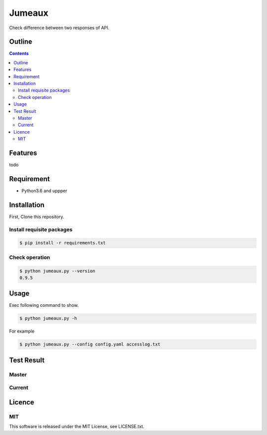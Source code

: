 Jumeaux
*******

|travis| |coverage| |complexity| |license|

Check difference between two responses of API.

Outline
=======

.. contents::


Features
========

todo


Requirement
===========

* Python3.6 and uppper
Installation
============

First, Clone this repository.


Install requisite packages
--------------------------

.. sourcecode:: bash

    $ pip install -r requirements.txt


Check operation
---------------

.. sourcecode:: bash

    $ python jumeaux.py --version
    0.9.5


Usage
=====

Exec following command to show.

.. sourcecode:: bash

    $ python jumeaux.py -h

For example

.. sourcecode:: bash

    $ python jumeaux.py --config config.yaml accesslog.txt


Test Result
===========

Master
------

.. image:: https://api.travis-ci.org/tadashi-aikawa/jumeaux.png?branch=master
    :target: https://travis-ci.org/tadashi-aikawa/jumeaux

Current
-------

.. image:: https://api.travis-ci.org/tadashi-aikawa/jumeaux.png?
    :target: https://travis-ci.org/tadashi-aikawa/jumeaux


Licence
=======

MIT
---

This software is released under the MIT License, see LICENSE.txt.


.. |travis| image:: https://api.travis-ci.org/tadashi-aikawa/jumeaux.svg?branch=master
    :target: https://travis-ci.org/tadashi-aikawa/jumeaux/builds
    :alt: Build Status
.. |coverage| image:: https://codeclimate.com/github/tadashi-aikawa/jumeaux/badges/coverage.svg
    :target: https://codeclimate.com/github/tadashi-aikawa/jumeaux/coverage
    :alt: Test Coverage
.. |complexity| image:: https://codeclimate.com/github/tadashi-aikawa/jumeaux/badges/gpa.svg
    :target: https://codeclimate.com/github/tadashi-aikawa/jumeaux
    :alt: Code Climate
.. |license| image:: https://img.shields.io/github/license/mashape/apistatus.svg

